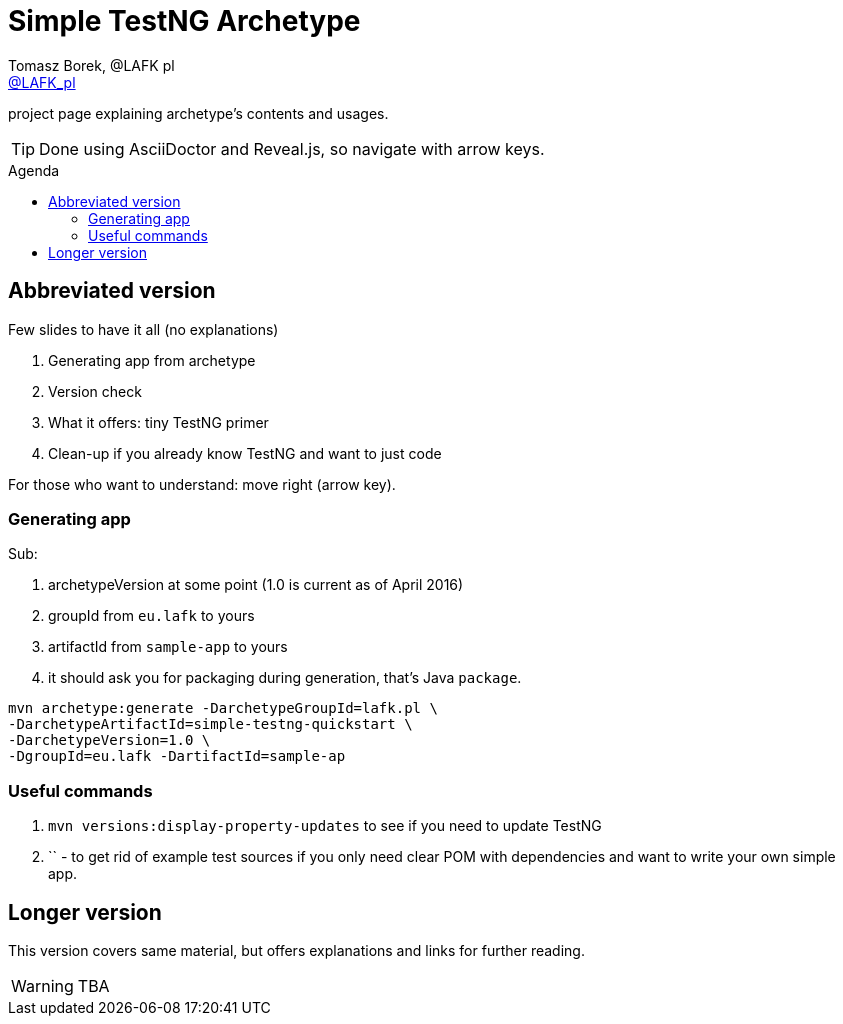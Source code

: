 = Simple TestNG Archetype 
:author: Tomasz Borek, @LAFK_pl
:email: http://twitter.com/LAFK_pl[@LAFK_pl]
:toc: preamble
:toc-title: Agenda
:hardbreaks:
:icons: font
:imagesdir: ./img/
:docinfo:
:source-highlighter: highlightjs
:backend: revealjs
:revealjs_theme: white
:revealjs_slideNumber: true

project page explaining archetype's contents and usages.

TIP: Done using AsciiDoctor and Reveal.js, so navigate with arrow keys.

[data-background="green"]
== Abbreviated version

Few slides to have it all (no explanations)

. Generating app from archetype
. Version check
. What it offers: tiny TestNG primer
. Clean-up if you already know TestNG and want to just code  

For those who want to understand: move right (arrow key).

=== Generating app
Sub:
 
. archetypeVersion at some point (1.0 is current as of April 2016)
. groupId from `eu.lafk` to yours
. artifactId from `sample-app` to yours
. it should ask you for packaging during generation, that's Java `package`.
 
[source, bash]
----
mvn archetype:generate -DarchetypeGroupId=lafk.pl \
-DarchetypeArtifactId=simple-testng-quickstart \
-DarchetypeVersion=1.0 \
-DgroupId=eu.lafk -DartifactId=sample-ap
----

=== Useful commands
. `mvn versions:display-property-updates` to see if you need to update TestNG
. `` - to get rid of example test sources if you only need clear POM with dependencies and want to write your own simple app.

[data-background="green"]
== Longer version

This version covers same material, but offers explanations and links for further reading.

WARNING: TBA
